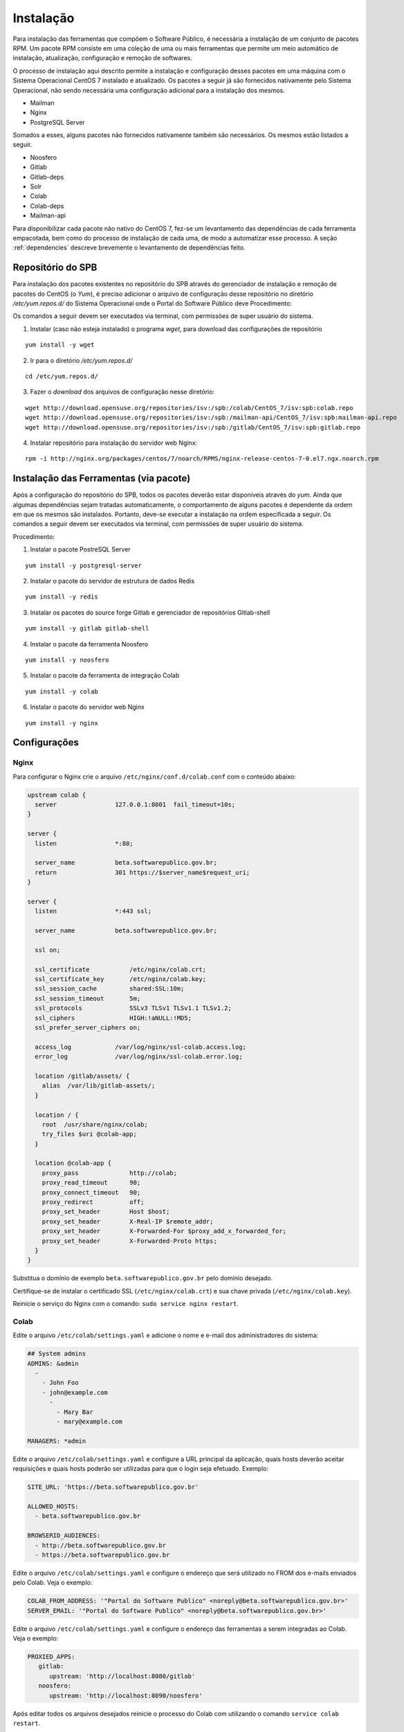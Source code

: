 Instalação
==========

.. Descrição dos pacotes e listagem das dependências de cada pacote

Para instalação das ferramentas que compõem o Software Público, é necessária a
instalação de um conjunto de pacotes RPM. Um pacote RPM consiste em uma coleção
de uma ou mais ferramentas que permite um meio automático de instalação,
atualização, configuração e remoção de softwares. 

O processo de instalação aqui descrito permite a instalação e configuração
desses pacotes em uma máquina com o Sistema Operacional CentOS 7 instalado e
atualizado. Os pacotes a seguir já são fornecidos nativamente pelo Sistema
Operacional, não sendo necessária uma configuração adicional para a
instalação dos mesmos.

* Mailman
* Nginx
* PostgreSQL Server

Somados a esses, alguns pacotes não fornecidos nativamente também são
necessários. Os mesmos estão listados a seguir.

* Noosfero
* Gitlab
* Gitlab-deps
* Solr
* Colab
* Colab-deps
* Mailman-api

Para disponibilizar cada pacote não nativo do CentOS 7, fez-se um levantamento
das dependências de cada ferramenta empacotada, bem como do processo de 
instalação de cada uma, de modo a automatizar esse processo.
A seção :ref:`dependencies` descreve brevemente o levantamento de dependências
feito.


Repositório do SPB
-------------------

.. Configuração do repositório yum em /etc/yum.repos.d

Para instalação dos pacotes existentes no repositório do SPB através do
gerenciador de instalação e remoção de pacotes do CentOS (o *Yum*), é preciso
adicionar o arquivo de configuração desse repositório no diretório
`/etc/yum.repos.d/` do Sistema Operacional onde o Portal do Software Público deve
Procedimento:

Os comandos a seguir devem ser executados via terminal, com permissões de super
usuário do sistema.

1. Instalar (caso não esteja instalado) o programa `wget`, para download das
   configurações de repositório

::

   yum install -y wget

2. Ir para o diretório `/etc/yum.repos.d/`

::

   cd /etc/yum.repos.d/

3. Fazer o *download* dos arquivos de configuração nesse diretório:

::

   wget http://download.opensuse.org/repositories/isv:/spb:/colab/CentOS_7/isv:spb:colab.repo
   wget http://download.opensuse.org/repositories/isv:/spb:/mailman-api/CentOS_7/isv:spb:mailman-api.repo
   wget http://download.opensuse.org/repositories/isv:/spb:/gitlab/CentOS_7/isv:spb:gitlab.repo

4. Instalar repositório para instalação do servidor web Nginx:

::

   rpm -i http://nginx.org/packages/centos/7/noarch/RPMS/nginx-release-centos-7-0.el7.ngx.noarch.rpm


Instalação das Ferramentas (via pacote)
---------------------------------------

.. Instalação dos pacotes via yum

Após a configuração do repositório do SPB, todos os pacotes deverão estar
disponíveis através do *yum*. Ainda que algumas dependências sejam tratadas
automaticamente, o comportamento de alguns pacotes é dependente da ordem em que
os mesmos são instalados. Portanto, deve-se executar a instalação na ordem
especificada a seguir.
Os comandos a seguir devem ser executados via terminal, com permissões de super
usuário do sistema.

Procedimento:

1. Instalar o pacote PostreSQL Server

::

   yum install -y postgresql-server

2. Instalar o pacote do servidor de estrutura de dados Redis

::

   yum install -y redis

3. Instalar os pacotes do source forge Gitlab e gerenciador de repositórios
   Gitlab-shell

::

   yum install -y gitlab gitlab-shell

4. Instalar o pacote da ferramenta Noosfero

::

   yum install -y noosfero

5. Instalar o pacote da ferramenta de integração Colab

::

   yum install -y colab

6. Instalar o pacote do servidor web Nginx

::

   yum install -y nginx

Configurações
--------------


Nginx
+++++

Para configurar o Nginx crie o arquivo ``/etc/nginx/conf.d/colab.conf`` com o conteúdo abaixo: 

.. code-block:: nginx

   upstream colab {
     server                127.0.0.1:8001  fail_timeout=10s;
   }

   server {
     listen                *:80;

     server_name           beta.softwarepublico.gov.br;
     return                301 https://$server_name$request_uri;
   }

   server {
     listen                *:443 ssl;

     server_name           beta.softwarepublico.gov.br;

     ssl on;

     ssl_certificate           /etc/nginx/colab.crt;
     ssl_certificate_key       /etc/nginx/colab.key;
     ssl_session_cache         shared:SSL:10m;
     ssl_session_timeout       5m;
     ssl_protocols             SSLv3 TLSv1 TLSv1.1 TLSv1.2;
     ssl_ciphers               HIGH:!aNULL:!MD5;
     ssl_prefer_server_ciphers on;

     access_log            /var/log/nginx/ssl-colab.access.log;
     error_log             /var/log/nginx/ssl-colab.error.log;

     location /gitlab/assets/ {
       alias  /var/lib/gitlab-assets/;
     }

     location / {
       root  /usr/share/nginx/colab;
       try_files $uri @colab-app;
     }

     location @colab-app {
       proxy_pass              http://colab;
       proxy_read_timeout      90;
       proxy_connect_timeout   90;
       proxy_redirect          off;
       proxy_set_header        Host $host;
       proxy_set_header        X-Real-IP $remote_addr;
       proxy_set_header        X-Forwarded-For $proxy_add_x_forwarded_for;
       proxy_set_header        X-Forwarded-Proto https;
     }
   }


Substitua o domínio de exemplo ``beta.softwarepublico.gov.br`` pelo domínio
desejado.

Certifique-se de instalar o certificado SSL (``/etc/nginx/colab.crt``) e sua
chave privada (``/etc/nginx/colab.key``).

Reinicie o serviço do Nginx com o comando: ``sudo service nginx restart``.


Colab
+++++

Edite o arquivo ``/etc/colab/settings.yaml`` e adicione o nome e e-mail dos administradores do sistema:

.. code-block:: yaml

   ## System admins
   ADMINS: &admin
     -
       - John Foo
       - john@example.com
	 -
	   - Mary Bar
	   - mary@example.com

   MANAGERS: *admin


Edite o arquivo ``/etc/colab/settings.yaml`` e configure a URL principal da aplicação, quais hosts deverão aceitar requisições e quais hosts poderão ser utilizadas para que o login seja efetuado. Exemplo:

.. code-block:: yaml

   SITE_URL: 'https://beta.softwarepublico.gov.br'

   ALLOWED_HOSTS:
     - beta.softwarepublico.gov.br

   BROWSERID_AUDIENCES:
     - http://beta.softwarepublico.gov.br
     - https://beta.softwarepublico.gov.br


Edite o arquivo ``/etc/colab/settings.yaml`` e configure o endereço que será utilizado no FROM dos e-mails enviados pelo Colab. Veja o exemplo:

.. code-block:: yaml

   COLAB_FROM_ADDRESS: '"Portal do Software Publico" <noreply@beta.softwarepublico.gov.br>'
   SERVER_EMAIL: '"Portal do Software Publico" <noreply@beta.softwarepublico.gov.br>'


Edite o arquivo ``/etc/colab/settings.yaml`` e configure o endereço das ferramentas a serem integradas ao Colab. Veja o exemplo:

.. code-block:: yaml

   PROXIED_APPS:
      gitlab:
	 upstream: 'http://localhost:8080/gitlab'
      noosfero:
	 upstream: 'http://localhost:8090/noosfero'


Após editar todos os arquivos desejados reinicie o processo do Colab com
utilizando o comando ``service colab restart``.


Gitlab
++++++

Edite o arquivo ``/etc/gitlab/gitlab.yml`` acrescentando o atributo
relative_url_root após a linha ``email_from: example@example.com``. 
Veja o exemplo a seguir:

.. code-block:: yaml

   email_from:example@example.com
   relative_url_root: /gitlab


Descomente a linha a seguir no arquivo ``/etc/gitlab/unicorn.rb``, veja o exemplo:

.. code-block:: ruby

   ENV['RAILS_RELATIVE_URL_ROOT'] = "/gitlab"


Altere o atributo gitlab_url no arquivo ``/etc/gitlab-shell/config.yml``, acrescentando /gitlab a url existente. Veja o exemplo:

.. code-block:: yaml

   gitlab_url: "http://localhost:8080/gitlab"


Descomente a linha a seguir no arquivo ``/usr/lib/gitlab/config/application.rb``, veja o exemplo:

.. code-block:: ruby

   config.relative_url_root = "/gitlab"


Após a configuração acima ter sido feita o serviço do gitlab precisa ser reiniciado utilizando o comando ``service gitlab restart``.

Noosfero
++++++++

Edite o arquivo ``/etc/noosfero/thin.yml``, e adicione uma linha com o
seguinte conteúdo:

.. code-block:: yaml

   prefix: /social

Crie/edite o arquivo ``/etc/default/noosfero`` e adicione a seguinte
linha:

.. code-block:: ruby

   export RAILS_RELATIVE_URL_ROOT=/social

Reinicie o serviço:

.. code-block:: sh

   $ sudo service noosfero restart

Mailman
+++++++

Edite o arquivo de configuração do `mailman` em
``/etc/mailman/mm_cfg.py``, e ajuste os seguintes valores:

.. code-block:: python

   DEFAULT_EMAIL_HOST = 'listas.softwarepublico.gov.br'
   MTA = None
   POSTFIX_STYLE_VIRTUAL_DOMAINS = ['listas.softwarepublico.gov.br']

Crie a lista de discussão default, necessária para a inicialização do
serviço. Substitua ``USER@DOMAIN.COM`` pelo email a ser usado como
administrador do `mailman`, e ``PASSWORD`` pela senha de administração do
`mailman`.

.. code-block:: sh

   $ sudo -u mailman /usr/lib/mailman/bin/newlist --quiet mailman USER@DOMAIN.COM PASSWORD
   $ sudo service mailman restart


Postfix
+++++++

Configure o postfix:

.. code-block:: sh

   $ sudo postconf relay_domains=listas.softwarepublico.gov.br
   $ sudo postconf transport_maps=hash:/etc/postfix/transport

Crie/edite ``/etc/postfix/transport`` com o seguinte conteúdo:

.. code-block:: sh

   listas.softwarepublico.gov.br mailman:


Faça o download do arquivo :download:`postfix-to-mailman-centos.py` e salve no
diretório ``/etc/postfix``.

Adicione o seguinte conteúdo no final do arquivo ``/etc/postfix/master.cf``:

::

   mailman   unix  -       n       n       -       -       pipe
     flags=FR user=mailman:mailman
     argv=/etc/postfix/postfix-to-mailman-centos.py ${nexthop} ${user}

Gere o banco de dados para consulta, e reinicie o serviço:

.. code-block:: sh

   $ sudo postmap /etc/postfix/transport
   $ sudo service postfix restart

Inicie o serviço do mailman-api:

.. code-block:: sh

   $ sudo service mailman-api start


Habilitar inicialização automática dos serviços
+++++++++++++++++++++++++++++++++++++++++++++++

Para permitir que os serviços iniciem automaticamente, execute os comandos
abaixo:

.. code-block:: sh

   $ sudo systemctl enable mailman
   $ sudo systemctl enable mailman-api
   $ sudo systemctl enable nginx
   $ sudo systemctl enable colab
   $ sudo systemctl enable noosfero
   $ sudo chkconfig --add gitlab
   $ sudo chkconfig --add solr

